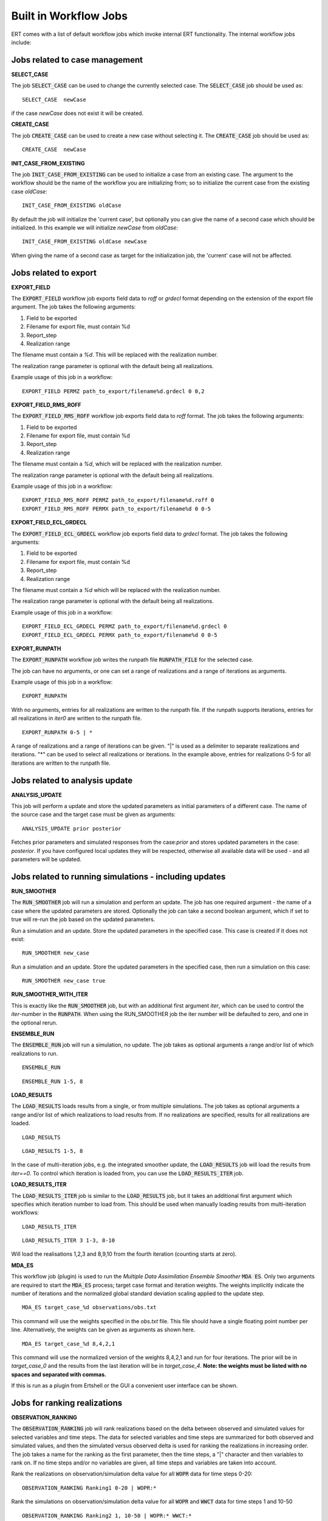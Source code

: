 .. _built_in_workflow_jobs:

Built in Workflow Jobs
======================

.. todo::
   Make sure list of available workflows is complete

ERT comes with a list of default workflow jobs which invoke internal
ERT functionality. The internal workflow jobs include:

Jobs related to case management
-------------------------------

**SELECT_CASE**

The job :code:`SELECT_CASE` can be used to change the currently selected
case. The :code:`SELECT_CASE` job should be used as:

::

	SELECT_CASE  newCase

if the case `newCase` does not exist it will be created.

**CREATE_CASE**

The job :code:`CREATE_CASE` can be used to create a new case without selecting
it. The :code:`CREATE_CASE` job should be used as:

::

	CREATE_CASE  newCase

**INIT_CASE_FROM_EXISTING**

The job :code:`INIT_CASE_FROM_EXISTING` can be used to initialize a case from
an existing case. The argument to the workflow should be the name of
the workflow you are initializing from; so to initialize the current
case from the existing case `oldCase`:

::

	INIT_CASE_FROM_EXISTING oldCase

By default the job will initialize the 'current case', but optionally
you can give the name of a second case which should be initialized. In
this example we will initialize `newCase` from `oldCase`:

::

	INIT_CASE_FROM_EXISTING oldCase newCase

When giving the name of a second case as target for the initialization
job, the 'current' case will not be affected.

Jobs related to export
----------------------

**EXPORT_FIELD**

The :code:`EXPORT_FIELD` workflow job exports field data to `roff` or `grdecl`
format depending on the extension of the export file argument. The job
takes the following arguments:

#. Field to be exported
#. Filename for export file, must contain %d
#. Report_step
#. Realization range

The filename must contain a `%d`. This will be replaced with the
realization number.

The realization range parameter is optional with the default being all realizations.

Example usage of this job in a workflow:

::

	EXPORT_FIELD PERMZ path_to_export/filename%d.grdecl 0 0,2

**EXPORT_FIELD_RMS_ROFF**

The :code:`EXPORT_FIELD_RMS_ROFF` workflow job exports field data to `roff`
format. The job takes the following arguments:

#. Field to be exported
#. Filename for export file, must contain %d
#. Report_step
#. Realization range

The filename must contain a `%d`, which will be replaced with the realization number.

The realization range parameter is optional with the default being all realizations.

Example usage of this job in a workflow:

::

	EXPORT_FIELD_RMS_ROFF PERMZ path_to_export/filename%d.roff 0 
	EXPORT_FIELD_RMS_ROFF PERMX path_to_export/filename%d 0 0-5 

**EXPORT_FIELD_ECL_GRDECL**

The :code:`EXPORT_FIELD_ECL_GRDECL` workflow job exports field data to `grdecl`
format. The job takes the following arguments:

#. Field to be exported
#. Filename for export file, must contain %d
#. Report_step
#. Realization range

The filename must contain a `%d` which will be replaced with the realization number.

The realization range parameter is optional with the default being all realizations.

Example usage of this job in a workflow:

::

	EXPORT_FIELD_ECL_GRDECL PERMZ path_to_export/filename%d.grdecl 0 
	EXPORT_FIELD_ECL_GRDECL PERMX path_to_export/filename%d 0 0-5 

**EXPORT_RUNPATH**

The :code:`EXPORT_RUNPATH` workflow job writes the runpath file :code:`RUNPATH_FILE`
for the selected case.

The job can have no arguments, or one can set a range of realizations
and a range of iterations as arguments.

Example usage of this job in a workflow:

::

	EXPORT_RUNPATH 

With no arguments, entries for all realizations are written to the
runpath file. If the runpath supports iterations, entries for all
realizations in `iter0` are written to the runpath file.

::

	EXPORT_RUNPATH 0-5 | *

A range of realizations and a range of iterations can be given. "|" is
used as a delimiter to separate realizations and iterations. "*" can
be used to select all realizations or iterations. In the example
above, entries for realizations 0-5 for all iterations are written to
the runpath file.

Jobs related to analysis update
-------------------------------

**ANALYSIS_UPDATE**

This job will perform a update and store the updated parameters as
initial parameters of a different case. The name of the source case
and the target case must be given as arguments:

::

   ANALYSIS_UPDATE prior posterior

Fetches prior parameters and simulated responses from the
case:`prior` and stores updated parameters in the case: `posterior`. If
you have configured local updates they will be respected, otherwise
all available data will be used - and all parameters will be updated.


Jobs related to running simulations - including updates
-------------------------------------------------------

**RUN_SMOOTHER**

The :code:`RUN_SMOOTHER` job will run a simulation and perform an update. The
job has one required argument - the name of a case where the updated
parameters are stored. Optionally the job can take a second boolean
argument, which if set to true will re-run the job based on the updated parameters.

Run a simulation and an update. Store the updated parameters in the
specified case. This case is created if it does not exist:

::

	RUN_SMOOTHER new_case

Run a simulation and an update. Store the updated parameters in the
specified case, then run a simulation on this case:

::

	RUN_SMOOTHER new_case true

**RUN_SMOOTHER_WITH_ITER**

This is exactly like the :code:`RUN_SMOOTHER` job,
but with an additional first argument `iter`, 
which can be used to control the `iter`-number in the :code:`RUNPATH`.
When using the RUN_SMOOTHER job the iter number will be
defaulted to zero, and one in the optional rerun.

**ENSEMBLE_RUN**

The :code:`ENSEMBLE_RUN` job will run a simulation, no update. The job takes as
optional arguments a range and/or list of which realizations to run.

::

	ENSEMBLE_RUN

::

	ENSEMBLE_RUN 1-5, 8

**LOAD_RESULTS**

The :code:`LOAD_RESULTS` loads results from a single, or from multiple simulations. The job takes as
optional arguments a range and/or list of which realizations to load
results from. If no realizations are specified, results for all
realizations are loaded.

::

	LOAD_RESULTS 

::

	LOAD_RESULTS 1-5, 8

In the case of multi-iteration jobs, e.g. the integrated smoother
update, the :code:`LOAD_RESULTS` job will load the results from `iter==0`. To
control which iteration is loaded from, you can use the
:code:`LOAD_RESULTS_ITER` job.

**LOAD_RESULTS_ITER**

The :code:`LOAD_RESULTS_ITER` job is similar to the :code:`LOAD_RESULTS` job,
but it takes an additional first argument which specifies which iteration number to load from. 
This should be used when manually loading results from multi-iteration workflows:

::

	LOAD_RESULTS_ITER 

::

	LOAD_RESULTS_ITER 3 1-3, 8-10

Will load the realisations 1,2,3 and 8,9,10 from the fourth iteration
(counting starts at zero).

**MDA_ES**

This workflow job (plugin) is used to run the *Multiple Data
Assimilation Ensemble Smoother* :code:`MDA ES`.  Only two arguments
are required to start the :code:`MDA_ES` process; target case format and
iteration weights. The weights implicitly indicate the number of
iterations and the normalized global standard deviation scaling
applied to the update step.

::

	MDA_ES target_case_%d observations/obs.txt

This command will use the weights specified in the `obs.txt` file. This
file should have a single floating point number per line.
Alternatively, the weights can be given as arguments as shown here.

::

	MDA_ES target_case_%d 8,4,2,1

This command will use the normalized version of the weights 8,4,2,1
and run for four iterations. The prior will be in *target_case_0* and
the results from the last iteration will be in *target_case_4*.
**Note: the weights must be listed with no spaces and separated with
commas.**

If this is run as a plugin from Ertshell or the GUI a convenient user
interface can be shown.

Jobs for ranking realizations
-----------------------------

**OBSERVATION_RANKING**

The :code:`OBSERVATION_RANKING` job will rank realizations based on the delta
between observed and simulated values for selected variables and time
steps. The data for selected variables and time steps are summarized
for both observed and simulated values, and then the simulated versus
observed delta is used for ranking the realizations in increasing
order. The job takes a name for the ranking as the first parameter,
then the time steps, a "|" character and then variables to rank on. If
no time steps and/or no variables are given, all time steps and
variables are taken into account.

Rank the realizations on observation/simulation delta value for all
:code:`WOPR` data for time steps 0-20:

::

	OBSERVATION_RANKING Ranking1 0-20 | WOPR:*

Rank the simulations on observation/simulation delta value for all
:code:`WOPR` and :code:`WWCT` data for time steps 1 and 10-50

::

	OBSERVATION_RANKING Ranking2 1, 10-50 | WOPR:* WWCT:*

Rank the realizations on observation/simulation delta value for
:code:`WOPR` : :code:`OP-1` data for all time steps

::

	OBSERVATION_RANKING Ranking3 | WOPR:OP-1

**DATA_RANKING**

The :code:`DATA_RANKING` job will rank realizations in increasing or
decreasing order on selected data value for a selected time step. The
job takes as parameters the name of the ranking, the data key to rank
on, increasing order and selected time steps. If no time step is
given, the default is the last timestep.

Rank the realizations on :code:`PORO`:1,2,3 on time step 0 in decreasing order:

::

	DATA_RANKING Dataranking1 PORO:1,2,3 false 0

**EXPORT_RANKING**

The :code:`EXPORT_RANKING` job exports ranking results to file. The job takes
two parameters; the name of the ranking to export and the file to
export to.

::

	EXPORT_RANKING Dataranking1 /tmp/dataranking1.txt

**INIT_MISFIT_TABLE**

Calculating the misfit for all observations and all timesteps can
potentially be a bit time consuming, the results are therefore cached
internally. If you need to force the recalculation of this cache you
can use the :code:`INIT_MISFIT_TABLE` job to initialize the misfit table that
is used in observation ranking.

::

	INIT_MISFIT_TABLE
